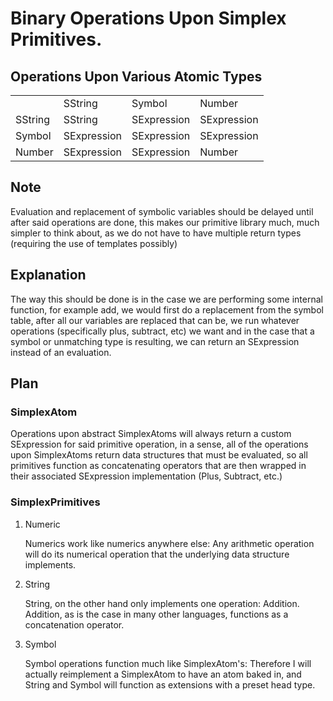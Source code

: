 * Binary Operations Upon Simplex Primitives.

** Operations Upon Various Atomic Types 
|         | SString     | Symbol      | Number      |
| SString | SString     | SExpression | SExpression |
| Symbol  | SExpression | SExpression | SExpression |
| Number  | SExpression | SExpression | Number      |

** Note
   Evaluation and replacement of symbolic variables should be delayed until after said operations are done,
   this makes our primitive library much, much simpler to think about, as we do not have to have multiple
   return types (requiring the use of templates possibly)
   
** Explanation
   The way this should be done is in the case we are performing some internal function, for example add, 
   we would first do a replacement from the symbol table, after all our variables are replaced that can
   be, we run whatever operations (specifically plus, subtract, etc) we want and in the case that a 
   symbol or unmatching type is resulting, we can return an SExpression instead of an evaluation.
   
** Plan
*** SimplexAtom
    Operations upon abstract SimplexAtoms will always return a custom SExpression for said primitive operation,
    in a sense, all of the operations upon SimplexAtoms return data structures that must be evaluated,
    so all primitives function as concatenating operators that are then wrapped in their associated SExpression
    implementation (Plus, Subtract, etc.)

*** SimplexPrimitives
**** Numeric
     Numerics work like numerics anywhere else: Any arithmetic operation will do its numerical operation that
     the underlying data structure implements.
**** String
     String, on the other hand only implements one operation: Addition. Addition, as is the case in many
     other languages, functions as a concatenation operator.
**** Symbol
     Symbol operations function much like SimplexAtom's: Therefore I will actually reimplement a SimplexAtom
     to have an atom baked in, and String and Symbol will function as extensions with a preset head type.
    


